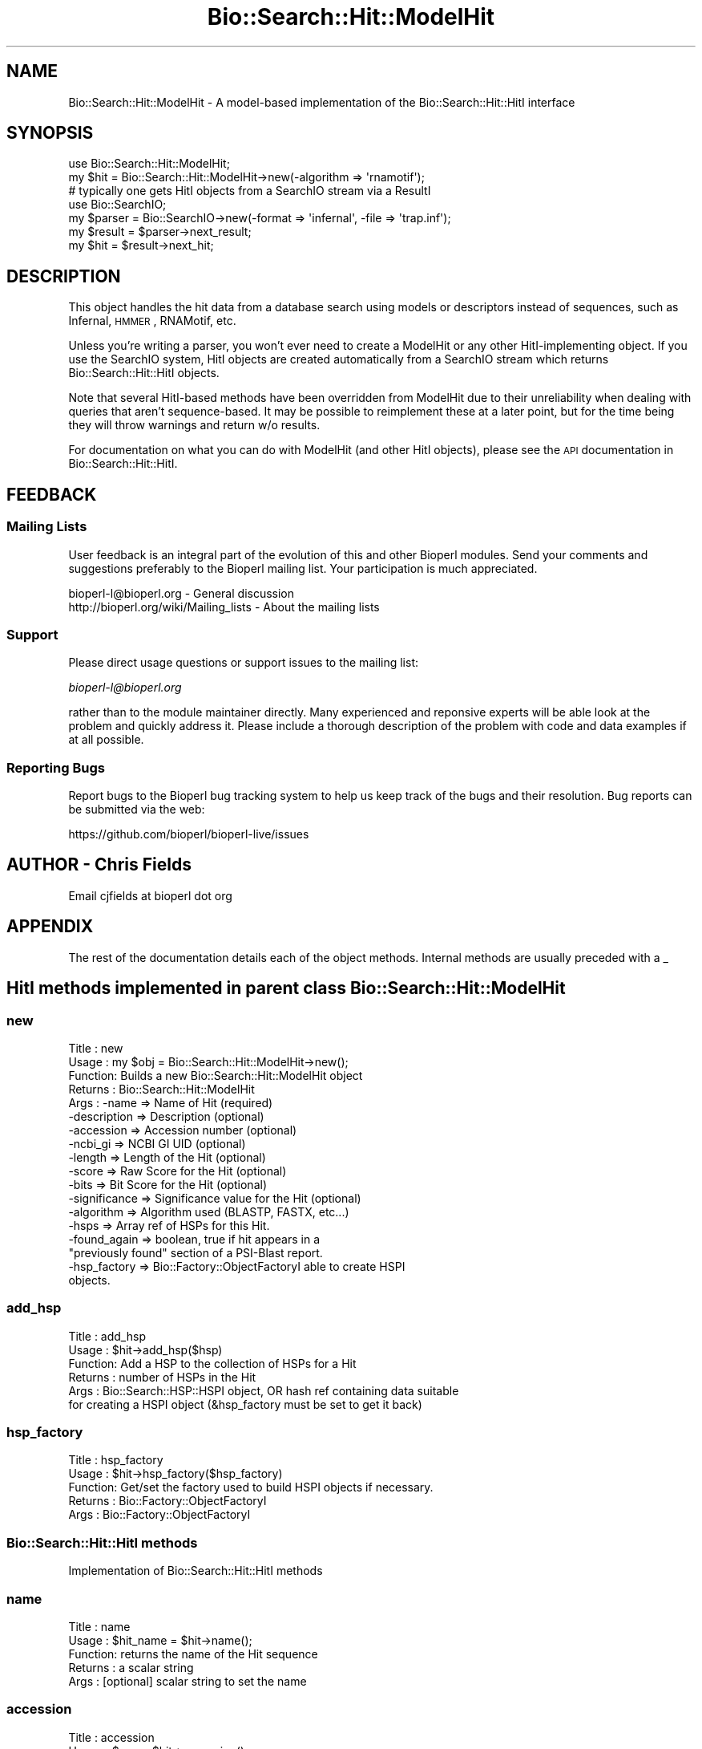 .\" Automatically generated by Pod::Man 2.22 (Pod::Simple 3.13)
.\"
.\" Standard preamble:
.\" ========================================================================
.de Sp \" Vertical space (when we can't use .PP)
.if t .sp .5v
.if n .sp
..
.de Vb \" Begin verbatim text
.ft CW
.nf
.ne \\$1
..
.de Ve \" End verbatim text
.ft R
.fi
..
.\" Set up some character translations and predefined strings.  \*(-- will
.\" give an unbreakable dash, \*(PI will give pi, \*(L" will give a left
.\" double quote, and \*(R" will give a right double quote.  \*(C+ will
.\" give a nicer C++.  Capital omega is used to do unbreakable dashes and
.\" therefore won't be available.  \*(C` and \*(C' expand to `' in nroff,
.\" nothing in troff, for use with C<>.
.tr \(*W-
.ds C+ C\v'-.1v'\h'-1p'\s-2+\h'-1p'+\s0\v'.1v'\h'-1p'
.ie n \{\
.    ds -- \(*W-
.    ds PI pi
.    if (\n(.H=4u)&(1m=24u) .ds -- \(*W\h'-12u'\(*W\h'-12u'-\" diablo 10 pitch
.    if (\n(.H=4u)&(1m=20u) .ds -- \(*W\h'-12u'\(*W\h'-8u'-\"  diablo 12 pitch
.    ds L" ""
.    ds R" ""
.    ds C` ""
.    ds C' ""
'br\}
.el\{\
.    ds -- \|\(em\|
.    ds PI \(*p
.    ds L" ``
.    ds R" ''
'br\}
.\"
.\" Escape single quotes in literal strings from groff's Unicode transform.
.ie \n(.g .ds Aq \(aq
.el       .ds Aq '
.\"
.\" If the F register is turned on, we'll generate index entries on stderr for
.\" titles (.TH), headers (.SH), subsections (.SS), items (.Ip), and index
.\" entries marked with X<> in POD.  Of course, you'll have to process the
.\" output yourself in some meaningful fashion.
.ie \nF \{\
.    de IX
.    tm Index:\\$1\t\\n%\t"\\$2"
..
.    nr % 0
.    rr F
.\}
.el \{\
.    de IX
..
.\}
.\"
.\" Accent mark definitions (@(#)ms.acc 1.5 88/02/08 SMI; from UCB 4.2).
.\" Fear.  Run.  Save yourself.  No user-serviceable parts.
.    \" fudge factors for nroff and troff
.if n \{\
.    ds #H 0
.    ds #V .8m
.    ds #F .3m
.    ds #[ \f1
.    ds #] \fP
.\}
.if t \{\
.    ds #H ((1u-(\\\\n(.fu%2u))*.13m)
.    ds #V .6m
.    ds #F 0
.    ds #[ \&
.    ds #] \&
.\}
.    \" simple accents for nroff and troff
.if n \{\
.    ds ' \&
.    ds ` \&
.    ds ^ \&
.    ds , \&
.    ds ~ ~
.    ds /
.\}
.if t \{\
.    ds ' \\k:\h'-(\\n(.wu*8/10-\*(#H)'\'\h"|\\n:u"
.    ds ` \\k:\h'-(\\n(.wu*8/10-\*(#H)'\`\h'|\\n:u'
.    ds ^ \\k:\h'-(\\n(.wu*10/11-\*(#H)'^\h'|\\n:u'
.    ds , \\k:\h'-(\\n(.wu*8/10)',\h'|\\n:u'
.    ds ~ \\k:\h'-(\\n(.wu-\*(#H-.1m)'~\h'|\\n:u'
.    ds / \\k:\h'-(\\n(.wu*8/10-\*(#H)'\z\(sl\h'|\\n:u'
.\}
.    \" troff and (daisy-wheel) nroff accents
.ds : \\k:\h'-(\\n(.wu*8/10-\*(#H+.1m+\*(#F)'\v'-\*(#V'\z.\h'.2m+\*(#F'.\h'|\\n:u'\v'\*(#V'
.ds 8 \h'\*(#H'\(*b\h'-\*(#H'
.ds o \\k:\h'-(\\n(.wu+\w'\(de'u-\*(#H)/2u'\v'-.3n'\*(#[\z\(de\v'.3n'\h'|\\n:u'\*(#]
.ds d- \h'\*(#H'\(pd\h'-\w'~'u'\v'-.25m'\f2\(hy\fP\v'.25m'\h'-\*(#H'
.ds D- D\\k:\h'-\w'D'u'\v'-.11m'\z\(hy\v'.11m'\h'|\\n:u'
.ds th \*(#[\v'.3m'\s+1I\s-1\v'-.3m'\h'-(\w'I'u*2/3)'\s-1o\s+1\*(#]
.ds Th \*(#[\s+2I\s-2\h'-\w'I'u*3/5'\v'-.3m'o\v'.3m'\*(#]
.ds ae a\h'-(\w'a'u*4/10)'e
.ds Ae A\h'-(\w'A'u*4/10)'E
.    \" corrections for vroff
.if v .ds ~ \\k:\h'-(\\n(.wu*9/10-\*(#H)'\s-2\u~\d\s+2\h'|\\n:u'
.if v .ds ^ \\k:\h'-(\\n(.wu*10/11-\*(#H)'\v'-.4m'^\v'.4m'\h'|\\n:u'
.    \" for low resolution devices (crt and lpr)
.if \n(.H>23 .if \n(.V>19 \
\{\
.    ds : e
.    ds 8 ss
.    ds o a
.    ds d- d\h'-1'\(ga
.    ds D- D\h'-1'\(hy
.    ds th \o'bp'
.    ds Th \o'LP'
.    ds ae ae
.    ds Ae AE
.\}
.rm #[ #] #H #V #F C
.\" ========================================================================
.\"
.IX Title "Bio::Search::Hit::ModelHit 3"
.TH Bio::Search::Hit::ModelHit 3 "2016-05-27" "perl v5.10.1" "User Contributed Perl Documentation"
.\" For nroff, turn off justification.  Always turn off hyphenation; it makes
.\" way too many mistakes in technical documents.
.if n .ad l
.nh
.SH "NAME"
Bio::Search::Hit::ModelHit \- A model\-based implementation of the Bio::Search::Hit::HitI interface
.SH "SYNOPSIS"
.IX Header "SYNOPSIS"
.Vb 2
\&    use Bio::Search::Hit::ModelHit;
\&    my $hit = Bio::Search::Hit::ModelHit\->new(\-algorithm => \*(Aqrnamotif\*(Aq);
\&
\&    # typically one gets HitI objects from a SearchIO stream via a ResultI
\&    use Bio::SearchIO;
\&    my $parser = Bio::SearchIO\->new(\-format => \*(Aqinfernal\*(Aq, \-file => \*(Aqtrap.inf\*(Aq);
\&
\&    my $result = $parser\->next_result;
\&    my $hit    = $result\->next_hit;
.Ve
.SH "DESCRIPTION"
.IX Header "DESCRIPTION"
This object handles the hit data from a database search using models or
descriptors instead of sequences, such as Infernal, \s-1HMMER\s0, RNAMotif, etc.
.PP
Unless you're writing a parser, you won't ever need to create a ModelHit or
any other HitI-implementing object. If you use the SearchIO system, HitI objects
are created automatically from a SearchIO stream which returns
Bio::Search::Hit::HitI objects.
.PP
Note that several HitI-based methods have been overridden from ModelHit due to
their unreliability when dealing with queries that aren't sequence-based. It may
be possible to reimplement these at a later point, but for the time being they
will throw warnings and return w/o results.
.PP
For documentation on what you can do with ModelHit (and other HitI objects),
please see the \s-1API\s0 documentation in
Bio::Search::Hit::HitI.
.SH "FEEDBACK"
.IX Header "FEEDBACK"
.SS "Mailing Lists"
.IX Subsection "Mailing Lists"
User feedback is an integral part of the evolution of this and other
Bioperl modules. Send your comments and suggestions preferably to
the Bioperl mailing list.  Your participation is much appreciated.
.PP
.Vb 2
\&  bioperl\-l@bioperl.org                  \- General discussion
\&  http://bioperl.org/wiki/Mailing_lists  \- About the mailing lists
.Ve
.SS "Support"
.IX Subsection "Support"
Please direct usage questions or support issues to the mailing list:
.PP
\&\fIbioperl\-l@bioperl.org\fR
.PP
rather than to the module maintainer directly. Many experienced and
reponsive experts will be able look at the problem and quickly
address it. Please include a thorough description of the problem
with code and data examples if at all possible.
.SS "Reporting Bugs"
.IX Subsection "Reporting Bugs"
Report bugs to the Bioperl bug tracking system to help us keep track
of the bugs and their resolution. Bug reports can be submitted via the
web:
.PP
.Vb 1
\&  https://github.com/bioperl/bioperl\-live/issues
.Ve
.SH "AUTHOR \- Chris Fields"
.IX Header "AUTHOR - Chris Fields"
Email cjfields at bioperl dot org
.SH "APPENDIX"
.IX Header "APPENDIX"
The rest of the documentation details each of the object methods.
Internal methods are usually preceded with a _
.SH "HitI methods implemented in parent class Bio::Search::Hit::ModelHit"
.IX Header "HitI methods implemented in parent class Bio::Search::Hit::ModelHit"
.SS "new"
.IX Subsection "new"
.Vb 10
\& Title   : new
\& Usage   : my $obj = Bio::Search::Hit::ModelHit\->new();
\& Function: Builds a new Bio::Search::Hit::ModelHit object
\& Returns : Bio::Search::Hit::ModelHit
\& Args    : \-name         => Name of Hit (required)
\&           \-description  => Description (optional)
\&           \-accession    => Accession number (optional)
\&           \-ncbi_gi      => NCBI GI UID (optional)
\&           \-length       => Length of the Hit (optional)
\&           \-score        => Raw Score for the Hit (optional)
\&           \-bits         => Bit Score for the Hit (optional)
\&           \-significance => Significance value for the Hit (optional)
\&           \-algorithm    => Algorithm used (BLASTP, FASTX, etc...)
\&           \-hsps         => Array ref of HSPs for this Hit.
\&           \-found_again  => boolean, true if hit appears in a
\&                            "previously found" section of a PSI\-Blast report.
\&           \-hsp_factory  => Bio::Factory::ObjectFactoryI able to create HSPI
\&                            objects.
.Ve
.SS "add_hsp"
.IX Subsection "add_hsp"
.Vb 6
\& Title   : add_hsp
\& Usage   : $hit\->add_hsp($hsp)
\& Function: Add a HSP to the collection of HSPs for a Hit
\& Returns : number of HSPs in the Hit
\& Args    : Bio::Search::HSP::HSPI object, OR hash ref containing data suitable
\&           for creating a HSPI object (&hsp_factory must be set to get it back)
.Ve
.SS "hsp_factory"
.IX Subsection "hsp_factory"
.Vb 5
\& Title   : hsp_factory
\& Usage   : $hit\->hsp_factory($hsp_factory)
\& Function: Get/set the factory used to build HSPI objects if necessary.
\& Returns : Bio::Factory::ObjectFactoryI
\& Args    : Bio::Factory::ObjectFactoryI
.Ve
.SS "Bio::Search::Hit::HitI methods"
.IX Subsection "Bio::Search::Hit::HitI methods"
Implementation of Bio::Search::Hit::HitI methods
.SS "name"
.IX Subsection "name"
.Vb 5
\& Title   : name
\& Usage   : $hit_name = $hit\->name();
\& Function: returns the name of the Hit sequence
\& Returns : a scalar string
\& Args    : [optional] scalar string to set the name
.Ve
.SS "accession"
.IX Subsection "accession"
.Vb 5
\& Title   : accession
\& Usage   : $acc = $hit\->accession();
\& Function: Retrieve the accession (if available) for the hit
\& Returns : a scalar string (empty string if not set)
\& Args    : none
.Ve
.SS "description"
.IX Subsection "description"
.Vb 5
\& Title   : description
\& Usage   : $desc = $hit\->description();
\& Function: Retrieve the description for the hit
\& Returns : a scalar string
\& Args    : [optional] scalar string to set the descrition
.Ve
.SS "length"
.IX Subsection "length"
.Vb 5
\& Title   : length
\& Usage   : my $len = $hit\->length
\& Function: Returns the length of the hit
\& Returns : integer
\& Args    : [optional] integer to set the length
.Ve
.SS "algorithm"
.IX Subsection "algorithm"
.Vb 9
\& Title   : algorithm
\& Usage   : $alg = $hit\->algorithm();
\& Function: Gets the algorithm specification that was used to obtain the hit
\&           For BLAST, the algorithm denotes what type of sequence was aligned
\&           against what (BLASTN: dna\-dna, BLASTP prt\-prt, BLASTX translated
\&           dna\-prt, TBLASTN prt\-translated dna, TBLASTX translated
\&           dna\-translated dna).
\& Returns : a scalar string
\& Args    : [optional] scalar string to set the algorithm
.Ve
.SS "raw_score"
.IX Subsection "raw_score"
.Vb 7
\& Title   : raw_score
\& Usage   : $score = $hit\->raw_score();
\& Function: Gets the "raw score" generated by the algorithm.  What
\&           this score is exactly will vary from algorithm to algorithm,
\&           returning undef if unavailable.
\& Returns : a scalar value
\& Args    : [optional] scalar value to set the raw score
.Ve
.SS "score"
.IX Subsection "score"
Equivalent to \fIraw_score()\fR
.SS "significance"
.IX Subsection "significance"
.Vb 8
\& Title   : significance
\& Usage   : $significance = $hit\->significance();
\& Function: Used to obtain the E or P value of a hit, i.e. the probability that
\&           this particular hit was obtained purely by random chance.  If
\&           information is not available (nor calculatable from other
\&           information sources), return undef.
\& Returns : a scalar value or undef if unavailable
\& Args    : [optional] scalar value to set the significance
.Ve
.SS "bits"
.IX Subsection "bits"
.Vb 6
\& Usage     : $hit_object\->bits();
\& Purpose   : Gets the bit score of the best HSP for the current hit.
\& Example   : $bits = $hit_object\->bits();
\& Returns   : Integer or undef if bit score is not set
\& Argument  : n/a
\& Comments  : For BLAST1, the non\-bit score is listed in the summary line.
.Ve
.PP
See Also   : \fIscore()\fR
.SS "next_hsp"
.IX Subsection "next_hsp"
.Vb 6
\& Title    : next_hsp
\& Usage    : while( $hsp = $obj\->next_hsp()) { ... }
\& Function : Returns the next available High Scoring Pair
\& Example  :
\& Returns  : Bio::Search::HSP::HSPI object or null if finished
\& Args     : none
.Ve
.SS "hsps"
.IX Subsection "hsps"
.Vb 10
\& Usage     : $hit_object\->hsps();
\& Purpose   : Get a list containing all HSP objects.
\&           : Get the numbers of HSPs for the current hit.
\& Example   : @hsps = $hit_object\->hsps();
\&           : $num  = $hit_object\->hsps();  # alternatively, use num_hsps()
\& Returns   : Array context : list of Bio::Search::HSP::BlastHSP.pm objects.
\&           : Scalar context: integer (number of HSPs).
\&           :                 (Equivalent to num_hsps()).
\& Argument  : n/a. Relies on wantarray
\& Throws    : Exception if the HSPs have not been collected.
.Ve
.PP
See Also   : \fIhsp()\fR, \fInum_hsps()\fR
.SS "num_hsps"
.IX Subsection "num_hsps"
.Vb 5
\& Usage     : $hit_object\->num_hsps();
\& Purpose   : Get the number of HSPs for the present hit.
\& Example   : $nhsps = $hit_object\->num_hsps();
\& Returns   : Integer or \*(Aq\-\*(Aq if HSPs have not been callected
\& Argument  : n/a
.Ve
.PP
See Also   : \fIhsps()\fR
.SS "rewind"
.IX Subsection "rewind"
.Vb 6
\& Title   : rewind
\& Usage   : $hit\->rewind;
\& Function: Allow one to reset the HSP iterator to the beginning
\&           Since this is an in\-memory implementation
\& Returns : none
\& Args    : none
.Ve
.SS "ambiguous_aln"
.IX Subsection "ambiguous_aln"
.Vb 10
\& Usage     : $ambig_code = $hit_object\->ambiguous_aln();
\& Purpose   : Sets/Gets ambiguity code data member.
\& Example   : (see usage)
\& Returns   : String = \*(Aqq\*(Aq, \*(Aqs\*(Aq, \*(Aqqs\*(Aq, \*(Aq\-\*(Aq
\&           :   \*(Aqq\*(Aq  = query sequence contains overlapping sub\-sequences
\&           :          while sbjct does not.
\&           :   \*(Aqs\*(Aq  = sbjct sequence contains overlapping sub\-sequences
\&           :          while query does not.
\&           :   \*(Aqqs\*(Aq = query and sbjct sequence contains overlapping sub\-sequences
\&           :          relative to each other.
\&           :   \*(Aq\-\*(Aq  = query and sbjct sequence do not contains multiple domains
\&           :          relative to each other OR both contain the same distribution
\&           :          of similar domains.
\& Argument  : n/a
\& Throws    : n/a
\& Comment   : Note: "sbjct" is synonymous with "hit"
.Ve
.SS "overlap"
.IX Subsection "overlap"
See documentation in \fIBio::Search::Hit::HitI::overlap()\fR
.SS "n"
.IX Subsection "n"
.Vb 10
\& Usage     : $hit_object\->n();
\& Purpose   : Gets the N number for the current hit.
\&           : This is the number of HSPs in the set which was ascribed
\&           : the lowest P\-value (listed on the description line).
\&           : This number is not the same as the total number of HSPs.
\&           : To get the total number of HSPs, use num_hsps().
\& Example   : $n = $hit_object\->n();
\& Returns   : Integer
\& Argument  : n/a
\& Throws    : Exception if HSPs have not been set.
\& Comments  : Calling n() on such reports will result in a call to num_hsps().
\&           : The num_hsps() method will count the actual number of
\&           : HSPs in the alignment listing, which may exceed N in
\&           : some cases.
.Ve
.PP
See Also   : \fInum_hsps()\fR
.SS "p"
.IX Subsection "p"
.Vb 10
\& Usage     : $hit_object\->p( [format] );
\& Purpose   : Get the P\-value for the best HSP
\& Example   : $p =  $sbjct\->p;
\&           : $p =  $sbjct\->p(\*(Aqexp\*(Aq);  # get exponent only.
\&           : ($num, $exp) =  $sbjct\->p(\*(Aqparts\*(Aq);  # split sci notation into parts
\& Returns   : Float or scientific notation number (the raw P\-value, DEFAULT).
\&           : Integer if format == \*(Aqexp\*(Aq (the magnitude of the base 10 exponent).
\&           : 2\-element list (float, int) if format == \*(Aqparts\*(Aq and P\-value
\&           :                is in scientific notation (See Comments).
\& Argument  : format: string of \*(Aqraw\*(Aq | \*(Aqexp\*(Aq | \*(Aqparts\*(Aq
\&           :    \*(Aqraw\*(Aq returns value given in report. Default. (1.2e\-34)
\&           :    \*(Aqexp\*(Aq returns exponent value only (34)
\&           :    \*(Aqparts\*(Aq returns the decimal and exponent as a
\&           :            2\-element list (1.2, \-34) (See Comments).
\& Throws    : Warns if no P\-value is defined. Uses expect instead.
\& Comments  : Using the \*(Aqparts\*(Aq argument is not recommended since it will not
\&           : work as expected if the P\-value is not in scientific notation.
\&           : That is, floats are not converted into sci notation before
\&           : splitting into parts.
.Ve
.PP
See Also   : \fIexpect()\fR, \fIsignif()\fR, \fIBio::Search::SearchUtils::get_exponent()\fR
.SS "hsp"
.IX Subsection "hsp"
.Vb 12
\& Usage     : $hit_object\->hsp( [string] );
\& Purpose   : Get a single HSPI object for the present HitI object.
\& Example   : $hspObj  = $hit_object\->hsp;  # same as \*(Aqbest\*(Aq
\&           : $hspObj  = $hit_object\->hsp(\*(Aqbest\*(Aq);
\&           : $hspObj  = $hit_object\->hsp(\*(Aqworst\*(Aq);
\& Returns   : Object reference for a Bio::Search::HSP::BlastHSP.pm object.
\& Argument  : String (or no argument).
\&           :   No argument (default) = highest scoring HSP (same as \*(Aqbest\*(Aq).
\&           :   \*(Aqbest\*(Aq or \*(Aqfirst\*(Aq = highest scoring HSP.
\&           :   \*(Aqworst\*(Aq or \*(Aqlast\*(Aq = lowest scoring HSP.
\& Throws    : Exception if the HSPs have not been collected.
\&           : Exception if an unrecognized argument is used.
.Ve
.PP
See Also   : \fIhsps()\fR, num_hsps()
.SS "rank"
.IX Subsection "rank"
.Vb 6
\& Title   : rank
\& Usage   : $obj\->rank($newval)
\& Function: Get/Set the rank of this Hit in the Query search list
\&           i.e. this is the Nth hit for a specific query
\& Returns : value of rank
\& Args    : newvalue (optional)
.Ve
.SS "locus"
.IX Subsection "locus"
.Vb 5
\& Title   : locus
\& Usage   : $locus = $hit\->locus();
\& Function: Retrieve the locus (if available) for the hit
\& Returns : a scalar string (empty string if not set)
\& Args    : none
.Ve
.SS "each_accession_number"
.IX Subsection "each_accession_number"
.Vb 7
\& Title   : each_accession_number
\& Usage   : @each_accession_number = $hit\->each_accession_number();
\& Function: Get each accession number listed in the description of the hit.
\&           If there are no alternatives, then only the primary accession will
\&           be given
\& Returns : list of all accession numbers in the description
\& Args    : none
.Ve
.SS "tiled_hsps"
.IX Subsection "tiled_hsps"
See documentation in \fIBio::Search::SearchUtils::tile_hsps()\fR
.SS "query_length"
.IX Subsection "query_length"
.Vb 5
\& Title   : query_length
\& Usage   : $obj\->query_length($newval)
\& Function: Get/Set the query_length
\& Returns : value of query_length (a scalar)
\& Args    : on set, new value (a scalar or undef, optional)
.Ve
.SS "ncbi_gi"
.IX Subsection "ncbi_gi"
.Vb 6
\& Title   : ncbi_gi
\& Usage   : $acc = $hit\->ncbi_gi();
\& Function: Retrieve the NCBI Unique ID (aka the GI #),
\&           if available, for the hit
\& Returns : a scalar string (empty string if not set)
\& Args    : none
.Ve
.SH "ModelHit methods overridden in ModelHit"
.IX Header "ModelHit methods overridden in ModelHit"
The following methods have been overridden due to their current reliance on
sequence-based queries. They may be implemented in future versions of this class.
.SS "length_aln"
.IX Subsection "length_aln"
.SS "gaps"
.IX Subsection "gaps"
.SS "matches"
.IX Subsection "matches"
.SS "start"
.IX Subsection "start"
.SS "end"
.IX Subsection "end"
.SS "range"
.IX Subsection "range"
.SS "frac_identical"
.IX Subsection "frac_identical"
.SS "frac_conserved"
.IX Subsection "frac_conserved"
.SS "frac_aligned_query"
.IX Subsection "frac_aligned_query"
.SS "frac_aligned_hit"
.IX Subsection "frac_aligned_hit"
.SS "num_unaligned_hit"
.IX Subsection "num_unaligned_hit"
.SS "num_unaligned_query"
.IX Subsection "num_unaligned_query"
.SS "seq_inds"
.IX Subsection "seq_inds"
.SS "strand"
.IX Subsection "strand"
.SS "frame"
.IX Subsection "frame"
.SS "logical_length"
.IX Subsection "logical_length"
